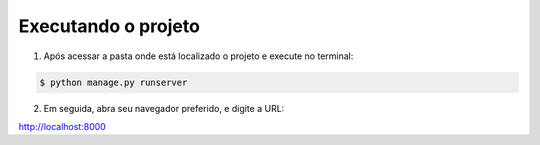 ***********************
Executando o projeto
***********************

1. Após acessar a pasta onde está localizado o projeto e execute no terminal:

.. code-block:: shell

    $ python manage.py runserver

2. Em seguida, abra seu navegador preferido, e digite a URL:

http://localhost:8000